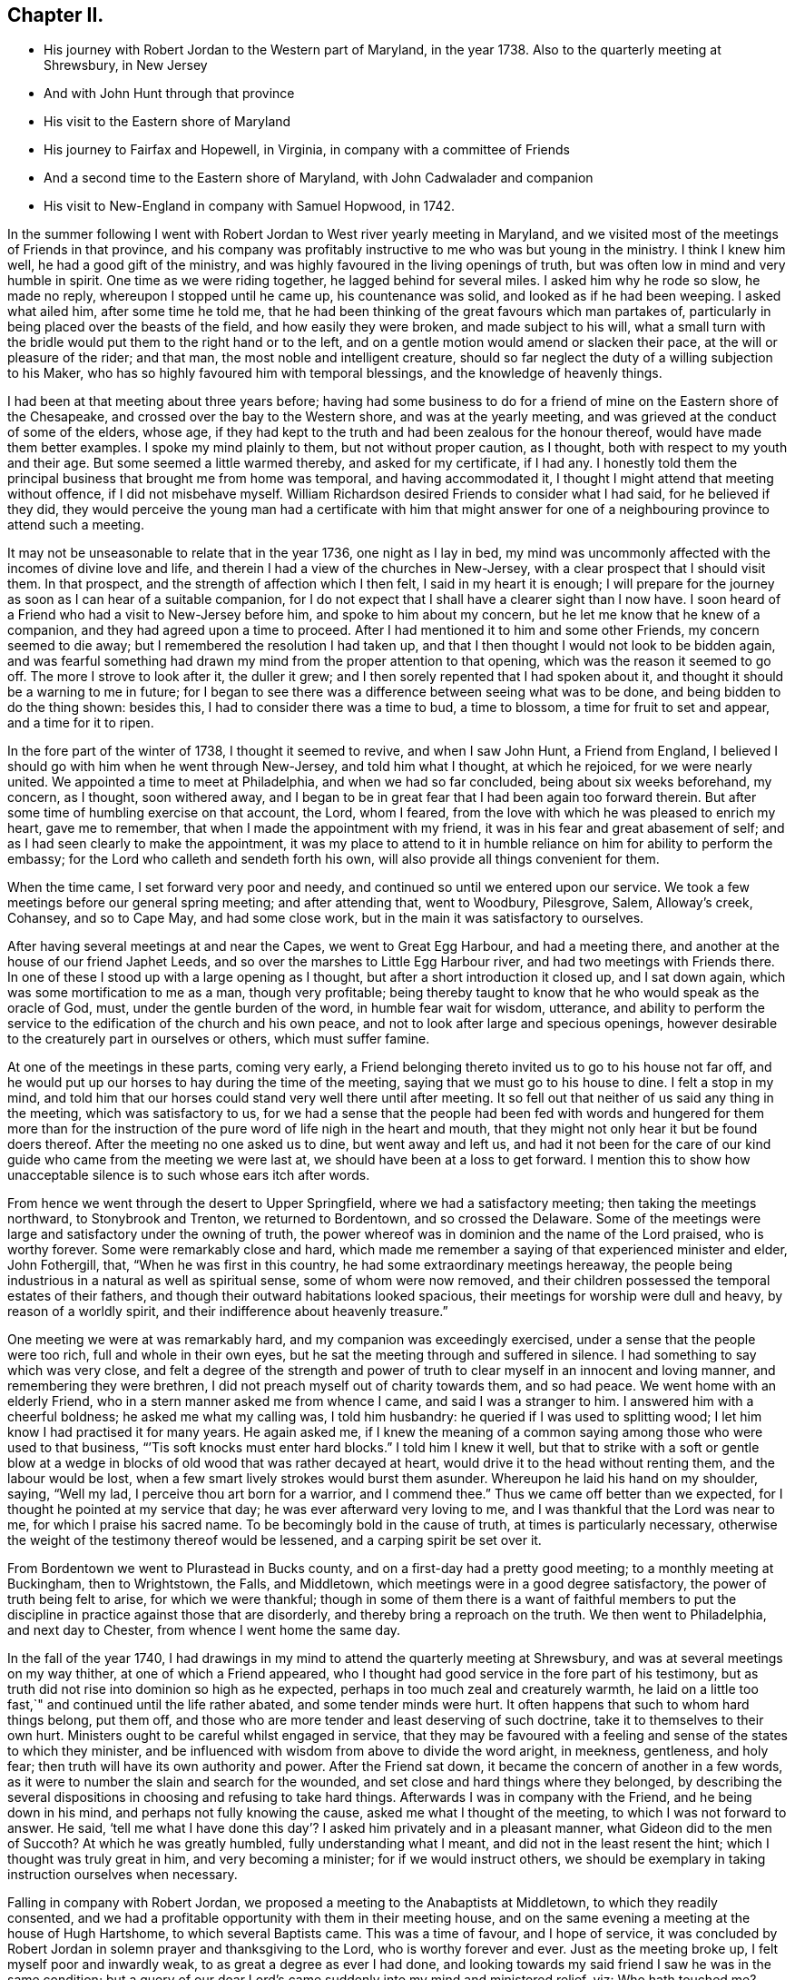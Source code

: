 == Chapter II.

[.chapter-synopsis]
* His journey with Robert Jordan to the Western part of Maryland, in the year 1738. Also to the quarterly meeting at Shrewsbury, in New Jersey
* And with John Hunt through that province
* His visit to the Eastern shore of Maryland
* His journey to Fairfax and Hopewell, in Virginia, in company with a committee of Friends
* And a second time to the Eastern shore of Maryland, with John Cadwalader and companion
* His visit to New-England in company with Samuel Hopwood, in 1742.

In the summer following I went with Robert
Jordan to West river yearly meeting in Maryland,
and we visited most of the meetings of Friends in that province,
and his company was profitably instructive to me who was but young in the ministry.
I think I knew him well, he had a good gift of the ministry,
and was highly favoured in the living openings of truth,
but was often low in mind and very humble in spirit.
One time as we were riding together, he lagged behind for several miles.
I asked him why he rode so slow, he made no reply, whereupon I stopped until he came up,
his countenance was solid, and looked as if he had been weeping.
I asked what ailed him, after some time he told me,
that he had been thinking of the great favours which man partakes of,
particularly in being placed over the beasts of the field,
and how easily they were broken, and made subject to his will,
what a small turn with the bridle would put them to the right hand or to the left,
and on a gentle motion would amend or slacken their pace,
at the will or pleasure of the rider; and that man,
the most noble and intelligent creature,
should so far neglect the duty of a willing subjection to his Maker,
who has so highly favoured him with temporal blessings,
and the knowledge of heavenly things.

I had been at that meeting about three years before;
having had some business to do for a friend of
mine on the Eastern shore of the Chesapeake,
and crossed over the bay to the Western shore, and was at the yearly meeting,
and was grieved at the conduct of some of the elders, whose age,
if they had kept to the truth and had been zealous for the honour thereof,
would have made them better examples.
I spoke my mind plainly to them, but not without proper caution, as I thought,
both with respect to my youth and their age.
But some seemed a little warmed thereby, and asked for my certificate, if I had any.
I honestly told them the principal business that brought me from home was temporal,
and having accommodated it, I thought I might attend that meeting without offence,
if I did not misbehave myself.
William Richardson desired Friends to consider what I had said,
for he believed if they did,
they would perceive the young man had a certificate with him that might
answer for one of a neighbouring province to attend such a meeting.

It may not be unseasonable to relate that in the year 1736, one night as I lay in bed,
my mind was uncommonly affected with the incomes of divine love and life,
and therein I had a view of the churches in New-Jersey,
with a clear prospect that I should visit them.
In that prospect, and the strength of affection which I then felt,
I said in my heart it is enough;
I will prepare for the journey as soon as I can hear of a suitable companion,
for I do not expect that I shall have a clearer sight than I now have.
I soon heard of a Friend who had a visit to New-Jersey before him,
and spoke to him about my concern, but he let me know that he knew of a companion,
and they had agreed upon a time to proceed.
After I had mentioned it to him and some other Friends, my concern seemed to die away;
but I remembered the resolution I had taken up,
and that I then thought I would not look to be bidden again,
and was fearful something had drawn my mind from the proper attention to that opening,
which was the reason it seemed to go off.
The more I strove to look after it, the duller it grew;
and I then sorely repented that I had spoken about it,
and thought it should be a warning to me in future;
for I began to see there was a difference between seeing what was to be done,
and being bidden to do the thing shown: besides this,
I had to consider there was a time to bud, a time to blossom,
a time for fruit to set and appear, and a time for it to ripen.

In the fore part of the winter of 1738, I thought it seemed to revive,
and when I saw John Hunt, a Friend from England,
I believed I should go with him when he went through New-Jersey,
and told him what I thought, at which he rejoiced, for we were nearly united.
We appointed a time to meet at Philadelphia, and when we had so far concluded,
being about six weeks beforehand, my concern, as I thought, soon withered away,
and I began to be in great fear that I had been again too forward therein.
But after some time of humbling exercise on that account, the Lord, whom I feared,
from the love with which he was pleased to enrich my heart, gave me to remember,
that when I made the appointment with my friend,
it was in his fear and great abasement of self;
and as I had seen clearly to make the appointment,
it was my place to attend to it in humble reliance on
him for ability to perform the embassy;
for the Lord who calleth and sendeth forth his own,
will also provide all things convenient for them.

When the time came, I set forward very poor and needy,
and continued so until we entered upon our service.
We took a few meetings before our general spring meeting; and after attending that,
went to Woodbury, Pilesgrove, Salem, Alloway`'s creek, Cohansey, and so to Cape May,
and had some close work, but in the main it was satisfactory to ourselves.

After having several meetings at and near the Capes, we went to Great Egg Harbour,
and had a meeting there, and another at the house of our friend Japhet Leeds,
and so over the marshes to Little Egg Harbour river,
and had two meetings with Friends there.
In one of these I stood up with a large opening as I thought,
but after a short introduction it closed up, and I sat down again,
which was some mortification to me as a man, though very profitable;
being thereby taught to know that he who would speak as the oracle of God, must,
under the gentle burden of the word, in humble fear wait for wisdom, utterance,
and ability to perform the service to the edification of the church and his own peace,
and not to look after large and specious openings,
however desirable to the creaturely part in ourselves or others,
which must suffer famine.

At one of the meetings in these parts, coming very early,
a Friend belonging thereto invited us to go to his house not far off,
and he would put up our horses to hay during the time of the meeting,
saying that we must go to his house to dine.
I felt a stop in my mind,
and told him that our horses could stand very well there until after meeting.
It so fell out that neither of us said any thing in the meeting,
which was satisfactory to us,
for we had a sense that the people had been fed with words and hungered for them
more than for the instruction of the pure word of life nigh in the heart and mouth,
that they might not only hear it but be found doers thereof.
After the meeting no one asked us to dine, but went away and left us,
and had it not been for the care of our kind
guide who came from the meeting we were last at,
we should have been at a loss to get forward.
I mention this to show how unacceptable silence is to such whose ears itch after words.

From hence we went through the desert to Upper Springfield,
where we had a satisfactory meeting; then taking the meetings northward,
to Stonybrook and Trenton, we returned to Bordentown, and so crossed the Delaware.
Some of the meetings were large and satisfactory under the owning of truth,
the power whereof was in dominion and the name of the Lord praised,
who is worthy forever.
Some were remarkably close and hard,
which made me remember a saying of that experienced minister and elder, John Fothergill,
that, "`When he was first in this country, he had some extraordinary meetings hereaway,
the people being industrious in a natural as well as spiritual sense,
some of whom were now removed,
and their children possessed the temporal estates of their fathers,
and though their outward habitations looked spacious,
their meetings for worship were dull and heavy, by reason of a worldly spirit,
and their indifference about heavenly treasure.`"

One meeting we were at was remarkably hard, and my companion was exceedingly exercised,
under a sense that the people were too rich, full and whole in their own eyes,
but he sat the meeting through and suffered in silence.
I had something to say which was very close,
and felt a degree of the strength and power of truth to
clear myself in an innocent and loving manner,
and remembering they were brethren, I did not preach myself out of charity towards them,
and so had peace.
We went home with an elderly Friend, who in a stern manner asked me from whence I came,
and said I was a stranger to him.
I answered him with a cheerful boldness; he asked me what my calling was,
I told him husbandry: he queried if I was used to splitting wood;
I let him know I had practised it for many years.
He again asked me,
if I knew the meaning of a common saying among those who were used to that business,
"``'Tis soft knocks must enter hard blocks.`"
I told him I knew it well,
but that to strike with a soft or gentle blow at a wedge in
blocks of old wood that was rather decayed at heart,
would drive it to the head without renting them, and the labour would be lost,
when a few smart lively strokes would burst them asunder.
Whereupon he laid his hand on my shoulder, saying, "`Well my lad,
I perceive thou art born for a warrior, and I commend thee.`"
Thus we came off better than we expected,
for I thought he pointed at my service that day; he was ever afterward very loving to me,
and I was thankful that the Lord was near to me, for which I praise his sacred name.
To be becomingly bold in the cause of truth, at times is particularly necessary,
otherwise the weight of the testimony thereof would be lessened,
and a carping spirit be set over it.

From Bordentown we went to Plurastead in Bucks county,
and on a first-day had a pretty good meeting; to a monthly meeting at Buckingham,
then to Wrightstown, the Falls, and Middletown,
which meetings were in a good degree satisfactory,
the power of truth being felt to arise, for which we were thankful;
though in some of them there is a want of faithful members to put the
discipline in practice against those that are disorderly,
and thereby bring a reproach on the truth.
We then went to Philadelphia, and next day to Chester,
from whence I went home the same day.

In the fall of the year 1740,
I had drawings in my mind to attend the quarterly meeting at Shrewsbury,
and was at several meetings on my way thither, at one of which a Friend appeared,
who I thought had good service in the fore part of his testimony,
but as truth did not rise into dominion so high as he expected,
perhaps in too much zeal and creaturely warmth,
he laid on a little too fast,`" and continued until the life rather abated,
and some tender minds were hurt.
It often happens that such to whom hard things belong, put them off,
and those who are more tender and least deserving of such doctrine,
take it to themselves to their own hurt.
Ministers ought to be careful whilst engaged in service,
that they may be favoured with a feeling and sense of the states to which they minister,
and be influenced with wisdom from above to divide the word aright, in meekness,
gentleness, and holy fear; then truth will have its own authority and power.
After the Friend sat down, it became the concern of another in a few words,
as it were to number the slain and search for the wounded,
and set close and hard things where they belonged,
by describing the several dispositions in choosing and refusing to take hard things.
Afterwards I was in company with the Friend, and he being down in his mind,
and perhaps not fully knowing the cause, asked me what I thought of the meeting,
to which I was not forward to answer.
He said,
'`tell me what I have done this day`'? I asked him privately and in a pleasant manner,
what Gideon did to the men of Succoth?
At which he was greatly humbled, fully understanding what I meant,
and did not in the least resent the hint; which I thought was truly great in him,
and very becoming a minister; for if we would instruct others,
we should be exemplary in taking instruction ourselves when necessary.

Falling in company with Robert Jordan,
we proposed a meeting to the Anabaptists at Middletown, to which they readily consented,
and we had a profitable opportunity with them in their meeting house,
and on the same evening a meeting at the house of Hugh Hartshome,
to which several Baptists came.
This was a time of favour, and I hope of service,
it was concluded by Robert Jordan in solemn prayer and thanksgiving to the Lord,
who is worthy forever and ever.
Just as the meeting broke up, I felt myself poor and inwardly weak,
to as great a degree as ever I had done,
and looking towards my said friend I saw he was in the same condition;
but a query of our dear Lord`'s came suddenly into my mind and ministered relief, viz:
Who hath touched me?
Which I repeated to my companion, believing that it was as much for his help as my own.
He understood the meaning instantly without further explanation, and was also relieved.

Perhaps some who may hereafter peruse these lines,
may think this is too bold for a mortal man to mention;
but I have by a degree of experience known,
that when the healing virtue of truth from the holy Physician of souls,
has flowed through an humble servant,
to the relief of some of the infirm and poor amongst the people,
who have followed physicians of no value and spent all
their living without a cure being wrought,
notwithstanding virtue has gone through them as instruments or conduits only,
they have felt inwardly weak for a time,
that in humble abasement of soul they might be taught to acknowledge, that the kingdom,
power and glory, doth belong to Him alone, who is God over all blessed forever and ever.

From thence we went to William Hartshorne`'s, at Sandy-hook,
and so to the quarterly meeting at Shrewsbury, which was large,
and the power of truth was felt in a good degree;
but many loose and rude people of the neighbourhood and
parts adjacent coming together at such times to drink,
carouse, and ride races, are very hurtful to each other and disturbing to Friends.
I had several meetings on the way home, and enjoyed great peace,
and could therefore rejoice and ascribe the praise to the Lord,
who had called and enabled me to perform this service.

Having a concern on my mind to visit the meetings of
Friends on the Eastern shore in Maryland,
I laid it before our monthly meeting and obtained a certificate in the tenth month.
My brother-in-law, James Brown, bore me company;
and we were at Cecil monthly meeting held at Chester in the eleventh month.
Before meeting a Friend informed me that he thought it
would be best for me to cross Chester river,
and go directly southward.
I told him it might be so, but I could say little to it at present;
but some Friends consulting about it,
and one being there who lived near the meeting house in Queen Ann`'s county,
they thought he could give notice on first-day to several meetings;
so a Friend ventured to speak publicly thereof at the close of the meeting for worship,
without letting me know what he intended to do.

I had been uncommonly distressed as I sat in the meeting,
from an apprehension that but few of the Friends
belonging to that particular meeting were there,
and when he published where it was proposed I should be during the ensuing week,
I felt my mind turned another way.
I stood up and told Friends,
that I believed they thought it most for my ease
to lay out the meetings after that manner,
but if Friends at that particular meeting would
favour me so far as to meet there next day,
I should be glad to sit with them,
provided they would please to let other Friends
and neighbours who were absent know of it;
for if I had a right sense, there were several members not present.
Also, that I should be willing to be at Cecil meeting on first-day,
and Sassafras on second-day, which was directly back,
but told them it seemed easiest to my mind, though it would occasion more riding.
This being agreed to, we had a much larger meeting next day, for many before were absent,
as I had thought,
and I had a full opportunity to discharge myself toward the lukewarm and indifferent,
and the disorderly walkers, and had peace.

I visited several families on seventh-day to good satisfaction,
and was at Cecil meeting on first-day, and the next day at Sassafras,
and had to believe it was by the secret direction of the good Shepherd,
who never faileth his dependent children, that I was turned this way;
for he was pleased to own my service in these meetings by his presence in a good degree,
to the praise of his own name, which is worthy forever.
From thence we passed over the head of Chester by the bridge, John Browning,
a Friend from Sassafras, going with us as a guide,
who some time before had been convinced of the blessed truth,
by the inward operation of the holy Spirit, without any instrumental means.
He had been a member of the church of England,
and for his sobriety was chosen a vestryman;
but after a time felt a scruple in his mind about taking off his hat,
when he entered the church yard, so called,
fearing it was a superstitious adoration of the ground, from its supposed holiness;
but would take it off when he entered the worship house, and walk uncovered to his pew.
But after a time he could not uncover his head,
until what they call divine service began; which,
as he kept attentive to the scruple in his mind, became very lifeless to him,
who was inwardly seeking for substance and life.
He therefore withdrew from it, and after some time went to one of our meetings,
rather out of curiosity than expecting any good, but felt himself owned,
and had a taste of the peace which the world cannot give,
and from that time became a constant attender of our meetings.

We had a meeting at Queen Ann`'s,
amongst a people who for want of keeping to the life of religion,
had almost lost the form.
In conversation at a house in the evening,
I asked a Friend whether she was a Friend`'s child, or one convinced of our principles;
her reply was, that when she was young, she lived at a Friend`'s house,
and took a notion of going to meeting with them, which she had done ever since.
Alas! when notion changes the will,
and not that faith which works by love to the purifying of the heart,
the religion is without reformation, empty and dead.
From thence we went to Tuckaho meeting,
and the weather being very cold and rivers frozen up,
several masters of vessels and sailors came there, and others who were people of fashion.

In the fore part of the meeting a man spoke, whose communication grieved me,
for my heart yearned towards the people; the words he began with were,
"`Wo, wo, to the crown of pride and the drunkards of Ephraim;`"
and with very little application he sat down.
It appeared to me as if the appearance of gaiety had fired the creaturely zeal,
which was the chief motion to this short sermon;
this with the cold wind blowing in at the door, much unsettled the meeting,
it being at the time of a remarkable snow storm.
I desired the door might be shut, which being done,
the house became more comfortable and the meeting settled,
and I stood up with an heart filled with affection,
having that passage of Scripture before me,
in which the apostle Peter declared the universality of the love of God, viz:
"`I perceive of a truth that God is no respecter of persons,`" etc.
I was enlarged thereon to my own admiration,
and I believe the satisfaction of the people; the meeting ended sweetly,
with thanksgiving and prayer to the Lord for the continuance of his mercy,
who is the author of all good, and worthy of adoration and worship forever.
After this we attended the several neighbouring meetings, through very cold weather;
and the houses being open and unprovided with the means of keeping them warm,
of which there is too manifest a neglect in those parts, they were uncomfortable,
which occasioned unsettlement.
We reached home just before our quarterly meeting in the twelfth month.

In this journey, travelling in Talbot county,
an elderly man asked us if we saw some posts to which he pointed, and added,
the first meeting George Fox had on this side of Chesapeak bay,
was held in a tobacco house there, which was then new, and those posts were part of it.
John Browning rode to them, and sat on his horse very quiet;
and returning to us again with more speed than he went,
I asked him what he saw amongst those old posts; he answered,
"`I would not have missed what I saw for five pounds,
for I saw the root and ground of idolatry.
Before I went,
I thought perhaps I might have felt some secret virtue
in the place where George Fox had stood and preached,
whom I believe to have been a good man; but whilst I stood there,
I was secretly informed, that if George was a good man, he was in heaven, and not there,
and virtue is not to be communicated by dead things, whether posts, earth,
or curious pictures, but by the power of God, who is the fountain of living virtue.`"
A lesson, which if rightly learned,
would wean from the worship of images and adoration of relics.

I was not many miles from home this summer,
except to attend our own quarterly and yearly meetings;
but in the fall having some drawings in my mind to
visit Friends in the new settlements in Virginia,
I went with a committee of the quarterly meeting,
appointed to inspect whether Friends at Fairfax were in number and weight
sufficient to have a meeting settled amongst them to the reputation of truth.
We visited all the families of Friends there,
and had a meeting among them to satisfaction;
from thence we went to a place called Providence, or Tuscarora,
and had a meeting with the Friends there, who were glad to see us;
and attended Hopewell monthly meeting to some satisfaction.
I also went to a few families settled up Shanandoah, above the three-topped mountain,
so called, and had a meeting amongst them; they were pretty much tendered,
and received the visit kindly,
especially such as did not make profession of the truth with us.
I admired how they had notice, for many came to it,
and some from ten miles or more distance.
I believe that the delight in hunting, and a roving, idle life,
drew most of those under our name to settle there,
and having discharged myself in a plain, yet loving manner, I returned;
and after having several other meetings thereaway,
I went home with peace of mind and thankfulness to Him
who enables his children to answer his requirings,
having rode in this journey above four hundred miles.

This winter, John Cadwalader and Zebulon Heston,
in their return from a religious visit to Friends in Maryland, Virginia and Carolina,
were at my house,
and being desirous to visit some meetings on the Eastern shore of Maryland,
I went with them to Sassafras meeting,
and called to see the widow and children of John Browning,
who had been dead about a month,
and she gave me in substance the following account of him, viz:

"`My husband was not long sick, but said he believed he should not recover,
and charged me to endeavour that his children should be
brought up in the way of truth which Friends profess;
and if they inclined to have trades, to put them apprentice to real Friends,
not barely nominal ones, which she said she was willing to do,
though she had not yet joined Friends.
He desired she would not trust her own judgment,
and named some Friends with whom she should advise in choosing masters; then said,
when I am dead,
bury me by my father and mother in the grave yard belonging to our family,
and thou knowest that I put a large grave-stone at my father`'s grave,
and there is one ready for my mother`'s grave, which I did not put there,
because I began to think they were more for grandeur than service.
I sent for them to England, not at the request of my father, they are mine,
and now I have a full testimony against such formal tokens of respect;
therefore when I am buried, before the company leaves the grave,
inform them what my will is,
and desire their help to take the grave stone from my father`'s grave,
and carry it out of the yard, that it may be brought home, and lay one in one hearth,
and the other in the other hearth of this new house,
and they will be of real service there;^
footnote:[He had built a new brick house, and the hearth was not fully laid.]
which she promised him to observe, and told me she had complied therewith;
he remained sensible to near the last, and departed in a quiet resigned frame of mind.`"

How weak are the arguments of such who make profession with us,
and plead for those grand marks of memorial, or other tokens of distinction set up at,
or on the graves of their deceased relations; and how soon would they subside,
did they but live so near the pure truth as to feel the mind thereof,
as I fully believe this our friend did.
The name of the righteous will not perish, but be had in everlasting remembrance,
because their portion is life for evermore,
having entered into that kingdom prepared for
the blessed before the foundation of the world.

In the spring of the year 1742,
I felt strong drawings of mind to visit Friends in New-England,
having had some view thereof several years before; and having obtained a certificate,
I set forward in the third month, and after visiting several meetings in New-Jersey,
and one in New-York, I attended the yearly meeting on Long island,
wherein the power of truth was felt, and a great openness to those of other societies,
many of whom were present, particularly on the last day,
and two priests who behaved solidly.

I then went with Samuel Hopwood, a ministering Friend from England,
with whom I had travelled in this journey through part of New-Jersey, to Ryewood,
and had a meeting there, where were a few solid Friends, but others were too talkative.
At Old Seabrook we had a meeting in an inn, on the first-day of the week,
the people being chiefly Presbyterians,
few attended besides ourselves and those of the family, who were kind and civil to us.

Then going to Conanicut, we had a meeting with Friends on that island,
and proceeded to Newport, on Rhode Island,
and on the fifth-day of the week attended the meeting at Portsmouth,
where we met with Lydia Dean, from Pennsylvania,
who was on a religious visit to Friends in New-England,
and many other Friends coming to be at the yearly meeting.
It began on the sixth-day of the week with a meeting of ministers and elders,
and two meetings for public worship, one in the forenoon and the other in the afternoon,
which were held in the same order until the second-day of the next week,
when the meeting for discipline began.
This large yearly meeting was generally solid and satisfactory; after which,
taking divers meetings in our way, and attending a monthly meeting,
all which were in a good degree satisfactory,
Samuel Hopwood and myself embarked for Nantucket.
Through the mercy of kind Providence we arrived safely there,
after a passage of three days and two nights,
occasioned by scant winds and an easterly storm, which tore our sails very much,
being old and rotten,
so that if some watchful Friends on the island had not seen us in distress,
and come with three whale-boats and took the passengers from the vessel,
we should have been in great danger; for being near a sand-bar,
the vessel struck ground soon after we left her,
and by the violence of the wind was driven on shore.
We looked on this deliverance as a mercy from God,
to whom several of us were bowed in humble thankfulness for this particular favour.
On the 22nd day of the fourth month the yearly meeting began,
which though small on this day by reason of the storm, was comfortable,
the other sittings were mostly large,
and in a good degree owned by the power and virtue of truth.

My friend Samuel Hopwood, apprehending himself clear,
inclined to return to the main land, but no passage offered;
and notwithstanding the meetings had been generally
attended by most of the inhabitants of the island,
and were large,
yet I was not easy without endeavouring to have
some opportunities with Friends by themselves,
as much as could be, which I obtained, besides attending their usual week-day meeting.
In these sittings it pleased the Lord to open my way to
deliver several things which had lain heavy on my mind;
for although some solid tender spirited Friends lived on this island,
yet I saw there was a libertine spirit at work amongst some others,
to draw away from the pure inward life of religion and the simplicity of truth,
into ease and liberty; after which I had great peace,
and my mind was made thankful to the Lord,
who had owned my labour by a good degree of his presence and power.

Being now fully clear and a passage offering,
on the 2nd of the fifth month we took leave of our friends,
and landed the same day in the evening at Seconnet.
On seventh-day Samuel Hopwood and I went to the quarterly meeting at Sandwich,
and were at their first-day meeting also, after which I went back to Seconnet,
and had a meeting at Benjamin Boreman`'s; then returned to Sandwich,
where I again met Samuel Hopwood, and on third-day we had a meeting at Yarmouth,
and returning to Humphrey Wady`'s, we from thence went towards Boston,
taking a meeting with Friends at Pembroke.
We reached that town, on sixth-day,
and attended their morning and afternoon meetings on first-day,
also one at a Friend`'s house in the evening.
I have little to remark, save that religion seems to be at a low ebb.
From Boston I went to Lynn, but Samuel Hopwood returned towards Rhode Island.
I had a meeting at Lynn, also at Salem, Newberry and Dover, being the monthly meeting;
the next day at Cachechy, and in the afternoon again at Dover,
at the burial of Mary Whitehouse, who was ninety-five years of age.
On second-day morning I was drawn to have a meeting over the river on the Kittery shore,
among Friends, which was satisfactory to myself and them,
there being a tender people there.

On third-day morning as I lay in bed, I felt my mind drawn towards the north-west,
which was an exercise to me,
for I had before thought myself at liberty to return towards Boston.
I arose about sunrise, and asked the Friend where I lodged,
whether any Friends lived at a distance on that quarter, for that I had a draft that way,
he answered no, and asked how far I thought to go.
I told him it did not seem to me to be more than ten miles;
he said there was a people about eight miles distant,
which he supposed was the place to which I felt the draft.
I desired him to send a lad with a few lines to some person whom he knew,
to inform them that a stranger would be glad to have a
meeting among them at the eleventh hour of that day,
if they were free to grant it, which he did, and he and his wife went with me.
We got to the place near the time proposed, and found a considerable gathering of people,
that I wondered how it could be in so short a time, not more than three hours warning;
they were preparing seats, by laying boards on blocks in a large new house,
and soon sat down in an orderly manner.
I went in great fear and inward weakness, and at the sight of such a gathering of people,
and none of our profession among them except the Friend and his wife who accompanied me,
and two others who joined us on the way, my spirit was greatly bowed,
and my heart filled with secret cries to the Lord,
that he would be pleased to magnify his own power.
And blessed for ever be his holy name! he heard my cry,
and furnished with wisdom and strength to declare his word to the people,
among whom there were some very tender seekers after the true knowledge of God.
The doctrine of truth flowed freely towards them,
the universality of the love of God being set forth in opposition to
the common predestinarian notion of election and reprobation.

When the meeting was over, I felt an uncommon freedom to leave them,
for they began to show their satisfaction with the opportunity in many words;
so speaking to the Friend who went with me, we withdrew and went to our horses.
On mounting, I beheld the man of the house where the meeting was held, running to me,
who taking hold of the bridle, told me I must not go away without dining with them;
I looked steadfastly on him, and told him,
that I did believe this was a visitation for their good,
but I was fearful that by talking too freely, and too much,
they would be in danger of losing the benefit thereof,
and miss of the good the Lord intended for them,
and my going away was in order to example them to go home to their own houses,
and turn inward, and retire to the divine witness in their own hearts,
which was the only way to grow in religion.
I left him, and returned with my friend Joseph Estes and his wife.

Next day I was again at Cachechy meeting where Lydia
Dean and her companion Eliphal Harper met me,
it was a good meeting.
From thence we went to Dover and had a meeting,
and another the same evening at the house of John Kenny, and being clear of those parts,
I returned, having meetings at Hampton, Salisbury, Amesbury, and Haverhill.
At this last place,
several persons assembled with us who had never heard the preaching of any Friend before;
there was great openness among them, and we had a good meeting together,
for which I was thankful to the holy Author of all good.

Next day I again met with Lydia Dean and Eliphal Harper, at Stephen Sawyer`'s,
near Newberry, where we had a meeting,
at which I was concerned to speak in a brief manner of the beginning
of the reformation from the errors of the church of Rome,
and the sufferings of the Protestants, particularly in England,
some of whose successors turned persecutors,
and were very cruel to those whom they called Sectarians.
The Presbyterians having suffered persecution, in order to be eased therefrom,
came into America and settled in New-England,
expecting there to enjoy that reasonable right, the liberty of their consciences;
and forgetting the golden rule of doing to others as they would be done unto, became,
to their lasting ignominy, persecutors of the Quakers, so called,
even to the death of several of them.
I had to speak of the nature and ground of persecution,
and the great inconsistency thereof with Christianity.

Several Presbyterians were present, and an ancient man from Newberry,
one of their leaders and an elder among them, when the meeting was over,
desired he might speak with me.
I being withdrawn into a little parlour,
Stephen Sawyer came and informed me that the old man wanted to be admitted to me,
to which I felt no objection, being quiet and easy in my mind,
though I expected he would be for disputing.
When he came in, he let me know that he had some observations to make to me, viz:
"`he supposed I was a man that had read much,
or I could not be so fully acquainted with the reformation,
and that I had had a college education.`"
As to the last, I told him that I never had been at a school but about three months,
and the man I went to being a weaver, sat in his loom and heard his scholars read;
that I was so far from having a college education, that I was born in a wilderness place,
where a few families had settled many miles remote from other inhabitants.
Lifting up his hands, he blessed himself and added,
"`Heaven has then anointed you to preach the gospel,
and you have this day preached the truth; but I can assure you,
though I have been a parish officer,
I never did take any thing from your friends the Quakers, for I am against persecution;
so God bless you with a good journey.`"

The next day I had a meeting at Ipswich, in the house of Benjamin Hoeg,
none professing with us living in that town, but himself and family;
though a friendly man, as I came late to the town the evening before,
invited me to lodge at his house, which I accepted, and being weary, slept well.
In the morning I heard a noise of high words in the street,
and getting up I opened the door of the parlour where I lodged,
and through a passage into the kitchen,
saw a woman whom I took to be the mistress of the house, and went toward her;
but with a look of exceeding displeasure she immediately shut the door.
I turned into my room again; and after a while the landlord came to me,
and told me that he had been with the burgess,
who had given leave that a meeting might be held in the town-hall;
but the priest and his two sons had since been with the burgess and forbade him,
and that rather than displease them, he had withdrawn the leave.
The priest asserted that the Quakers were heretics,
and had gone about the town to forewarn his hearers against going to the meeting,
which was the meaning of the noise I had heard in the street.
I felt very easy,
and desired that he would not trouble himself any further than to inform them,
that the meeting would be held at the house of Benjamin Hoeg;
for I did believe that the railing of the priest
would raise the curiosity of the people to come,
and so it proved.
I asked him to show me the way to the house,
that I might assist in making provision for seats if occasion required;
he said I must take breakfast with him,
which was soon brought in by the woman who had shut the door as before mentioned.
I asked him if she was his wife, he told me she was,
on which I arose from my seat and offered her my hand, asking her how she did,
but she in displeasure refused, and saying not a word, directly left the room.

After breakfast we went to the house where the meeting was to be held,
and there soon came a great number of people, and the priest also very near the door,
where he stood cautioning his hearers; but several came by an alley to the back door,
and others seemed little to regard him.
After a time he went away,
and through the goodness of the Lord we had a solid profitable meeting.
I believe many were there whose hearts were reached and
tendered by the love and power of the gospel of Christ,
and among them I saw my scornful landlady;
a woman whom she valued having persuaded her to come with her.
Before the meeting ended,
I perceived her countenance was changed and her stout heart tendered,
and after it she came to me with her husband, and kindly invited me to dine with them.
I owned their love, and desired them to mind the truth by which they had been reached;
so in humble thankfulness of heart to the great Author of all mercies, I left them,
and went that night to Salem.

After tarrying one meeting the next day, passed on to Marblehead,
and had a large meeting in the townhall, the magistrates readily granting it.
I had to speak on the nature and necessity of morality,
showing that a man could not be a true Christian without being a good moralist.
I thought they had need of reformation in their morals,
though they professed Christianity in a high manner.
One thing is worthy of remarking,
the select men and officers were very careful to keep the rude
boys and people that came to the door from making disturbance;
several of them walked to the door and spoke to them,
and rapped some on their heads with their canes to make them still;
the meeting ended to satisfaction without the least opposition.
From thence, taking a meeting at Lynn by the way, I went to Boston,
and was at their meetings on first-day in the forenoon and afternoon, at both which,
several came who were not in profession with us,
and truth opened the doctrine thereof to the people pretty freely.
I was not easy to leave this town without having
an opportunity with Friends by themselves,
for which purpose it was held at Benjamin Bagnall`'s,
and therein I was deeply bowed under a sense of the state of ease in
which some were delighting themselves in their imaginary attainments,
whilst the pure seed lay under suffering.
But blessed be the Lord,
who was graciously pleased to endue with a spirit of love and tender compassion,
and thereby enabled me to discharge myself fully,
and I was released from what had lain very heavy upon me for several days.

The next day I had an opportunity with several Friends at Samuel Pope`'s,
and then left Boston pretty easy in my mind, and went to Samuel Thayer`'s, at Mendam,
who accompanied me to Uxbridge, where we had a meeting with a few raw, talkative people,
which, through the goodness of God, was nevertheless to some degree of satisfaction.
I returned with Samuel Thayer to his house,
where I met with Hannah Jenkinson from Pennsylvania,
and we were at Mendam meeting together.
I was also at Wainsokett and Providencetown, the latter of which was a poor meeting,
the people looking for words, and not waiting for the word of life in their own hearts.
I had a large and good meeting at Neshanticut,
the Lord`'s presence being felt to his own praise, and another at Greenwich;
then proceeded to Smithfield and Taunton,
taking a meeting at each to some good degree of satisfaction; then to Swanzey, Freetown,
Rochester and Cushnet, having a meeting at each.
In one of these, I stood up to speak a few words in great fear, life being low,
and as I apprehended the seed under suffering.
I heard a kind of sighing by one in the gallery,
which seemed to bring death rather than to raise life,
and after I had spoken a sentence or two, it became exceedingly burthensome;
whereupon it came fresh in my mind to say,
"`can an Israelite sing a true Hebrew song whilst the
seed is in captivity and under suffering?
An attempt of the kind shows ignorance.`"
There was a great silence and the sighing ended,
and I received strength to deliver what was on my mind,
and truth was felt in a good degree to arise; the meeting ended well,
and several Friends expressed their satisfaction with the service that day.
Being clear of those parts I went to Rhode Island,
and in a sense of the goodness and mercy of the
Lord who had helped me in my travels in his work,
my soul worshipped before him.

On the 22nd of the sixth month I sat with Friends at Newport,
in their fore and afternoon meetings,
and next morning left Rhode Island with a heavy
heart and had a meeting at South Kingston,
where I met with Susanna Morris and her sister Hannah Hurford.
The day following we had one at Thomas Stanton`'s, in Westerly,
among a mixed people of several societies, to whom I felt a stream of gospel love;
but the meeting was hurt by some appearances by way of ministry.
Our manner of sitting in silence is so different from
the common practice of most other religious societies,
that it is no marvel if it should be as time misspent to some,
and fill others with wonder, which was the case this day.
For want of a deep inward attention to the living word of truth,
instead of instructing the people in the true way of worship in the love of the gospel,
there may be a disposition to censure them for what they understand not,
and thereby raise a dislike in them, to the foreclosing of other service.
I have sometimes observed hurt done by this means,
by some who appeared in the impatience, not having the weight of the work upon them.
Custom had taught the people to look for words,
and they were offended by words spoken not in season, and therefore not fitly spoken.
I left this meeting with sorrow, and after I mounted my horse,
the person who had appeared there three times, came to me,
and said "`he hoped he had not hindered my service in it.`"
I reminded him, that he had informed the people in that meeting,
their looking for words had been one reason why the Lord had
shut up the testimony of Truth in the hearts of his servants,
which I told him I did believe was not then the case;
but that his forward appearances had unsettled the people, and marred the service.

Feeling my mind drawn back towards Newport, I went that evening to James Congdon`'s,
and the next day to Newport, calling in my way at James Parry`'s,
where I found Lydia Dean very sick, she being so far on her journey towards home.
On the fifth-day of the week I was at two satisfactory meetings there,
and on seventh-day had a small meeting at Nicholas Easton`'s,
and on first-day two large good meetings at Newport.
Next day hearing that Lydia Dean was come to Samuel Clark`'s, on Conanicut island,
I went with several others to see her, and she returned with us to Newport,
where after a very short notice we had a large evening meeting,
wherein the Lord was pleased mercifully to favour us with his
immediate presence to the glory and praise of his own eternal name,
who is worthy for ever!

After attending their monthly meeting at Portsmouth,
finding my mind clear and easy to proceed homeward, Lydia Dean, Patience Barker,
John Easton and myself set out from Newport,
taking leave of Friends in a tender manner on both sides,
and were the first-day following at a meeting in Westerly,
which was in a good degree satisfactory, and passing through Connecticut to New Milford,
Oblong and Ninepartners, had meetings in each place.
Having a great desire to be at our yearly meeting for Pennsylvania and New-Jersey,
to be held at Burlington, which was approaching, we passed on,
and took a meeting at Samuel Field`'s, to which several not of our Society came,
and the opportunity was, through the goodness of the Lord, profitable.
We then proceeded as fast as convenient,
and reached Burlington on first-day in the time of the yearly meeting,
where many Friends were gathered, and Michael Lightfoot in his return from Great Britain,
with whom came John Haslam and Edmund Peckover on a visit to Friends in America.
This meeting was large and solid, at which I met my dear wife to our mutual,
thankful rejoicing.
After the meeting I went home, where I found things as to the outward, in good order,
for which I was humbly thankful to the Lord,
who had not only been with me by his heavenly presence in this journey,
and brought me safely home to my family, but had supported them in my absence;
blessed be his holy name for ever!
